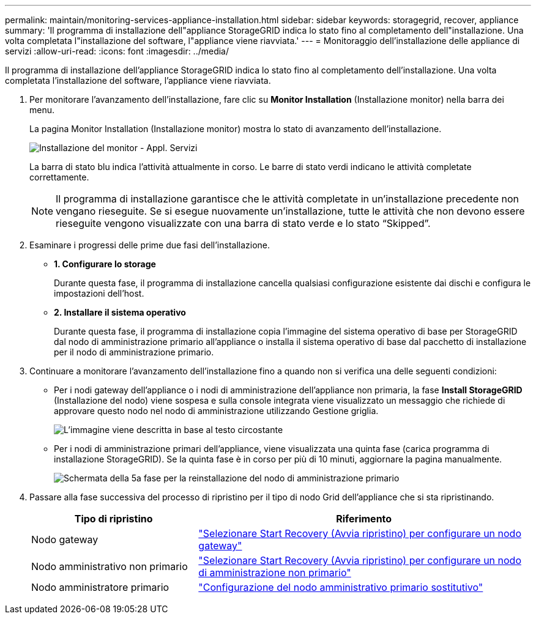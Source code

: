 ---
permalink: maintain/monitoring-services-appliance-installation.html 
sidebar: sidebar 
keywords: storagegrid, recover, appliance 
summary: 'Il programma di installazione dell"appliance StorageGRID indica lo stato fino al completamento dell"installazione. Una volta completata l"installazione del software, l"appliance viene riavviata.' 
---
= Monitoraggio dell'installazione delle appliance di servizi
:allow-uri-read: 
:icons: font
:imagesdir: ../media/


[role="lead"]
Il programma di installazione dell'appliance StorageGRID indica lo stato fino al completamento dell'installazione. Una volta completata l'installazione del software, l'appliance viene riavviata.

. Per monitorare l'avanzamento dell'installazione, fare clic su *Monitor Installation* (Installazione monitor) nella barra dei menu.
+
La pagina Monitor Installation (Installazione monitor) mostra lo stato di avanzamento dell'installazione.

+
image::../media/monitor_installation_services_appl.png[Installazione del monitor - Appl. Servizi]

+
La barra di stato blu indica l'attività attualmente in corso. Le barre di stato verdi indicano le attività completate correttamente.

+

NOTE: Il programma di installazione garantisce che le attività completate in un'installazione precedente non vengano rieseguite. Se si esegue nuovamente un'installazione, tutte le attività che non devono essere rieseguite vengono visualizzate con una barra di stato verde e lo stato "`Skipped`".

. Esaminare i progressi delle prime due fasi dell'installazione.
+
** *1. Configurare lo storage*
+
Durante questa fase, il programma di installazione cancella qualsiasi configurazione esistente dai dischi e configura le impostazioni dell'host.

** *2. Installare il sistema operativo*
+
Durante questa fase, il programma di installazione copia l'immagine del sistema operativo di base per StorageGRID dal nodo di amministrazione primario all'appliance o installa il sistema operativo di base dal pacchetto di installazione per il nodo di amministrazione primario.



. Continuare a monitorare l'avanzamento dell'installazione fino a quando non si verifica una delle seguenti condizioni:
+
** Per i nodi gateway dell'appliance o i nodi di amministrazione dell'appliance non primaria, la fase *Install StorageGRID* (Installazione del nodo) viene sospesa e sulla console integrata viene visualizzato un messaggio che richiede di approvare questo nodo nel nodo di amministrazione utilizzando Gestione griglia.
+
image:../media/monitor_installation_install_sgws.gif["L'immagine viene descritta in base al testo circostante"]

** Per i nodi di amministrazione primari dell'appliance, viene visualizzata una quinta fase (carica programma di installazione StorageGRID). Se la quinta fase è in corso per più di 10 minuti, aggiornare la pagina manualmente.
+
image:../media/monitor_reinstallation_primary_admin.png["Schermata della 5a fase per la reinstallazione del nodo di amministrazione primario"]



. Passare alla fase successiva del processo di ripristino per il tipo di nodo Grid dell'appliance che si sta ripristinando.
+
[cols="1a,2a"]
|===
| Tipo di ripristino | Riferimento 


 a| 
Nodo gateway
 a| 
link:selecting-start-recovery-to-configure-gateway-node.html["Selezionare Start Recovery (Avvia ripristino) per configurare un nodo gateway"]



 a| 
Nodo amministrativo non primario
 a| 
link:selecting-start-recovery-to-configure-non-primary-admin-node.html["Selezionare Start Recovery (Avvia ripristino) per configurare un nodo di amministrazione non primario"]



 a| 
Nodo amministratore primario
 a| 
link:configuring-replacement-primary-admin-node.html["Configurazione del nodo amministrativo primario sostitutivo"]

|===

